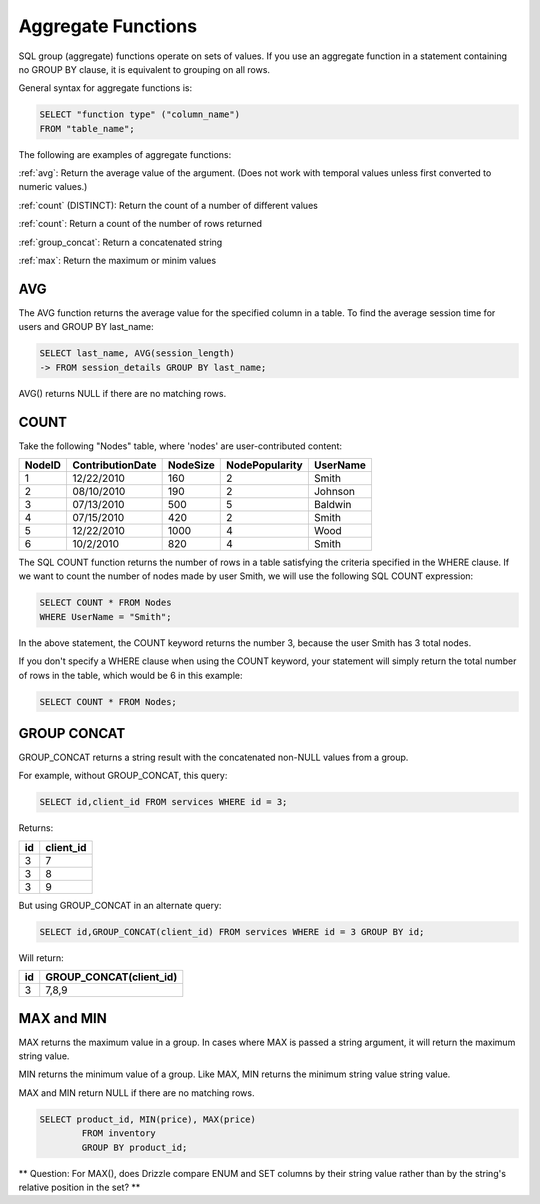 Aggregate Functions
===================

SQL group (aggregate) functions operate on sets of values. If you use an aggregate function in a statement containing no GROUP BY clause, it is equivalent to grouping on all rows.

General syntax for aggregate functions is:

.. code-block:: mysql

	SELECT "function type" ("column_name")
	FROM "table_name";

The following are examples of aggregate functions:

:ref:`avg`:  Return the average value of the argument. (Does not work with temporal values unless first converted to numeric values.)

:ref:`count`
(DISTINCT):  Return the count of a number of different values

:ref:`count`:  Return a count of the number of rows returned
	
:ref:`group_concat`:  Return a concatenated string

:ref:`max`:  Return the maximum or minim values


.. _avg:

AVG
---

The AVG function returns the average value for the specified column in a table. To find the average session time for users and GROUP BY last_name:

.. code-block:: mysql

	SELECT last_name, AVG(session_length)
    	-> FROM session_details GROUP BY last_name;

AVG() returns NULL if there are no matching rows.  


.. _count:

COUNT
-----

Take the following "Nodes" table, where 'nodes' are user-contributed content:

+--------+-------------------+------------+----------------+-------------------+
|NodeID  |ContributionDate   |NodeSize    |NodePopularity  |UserName           |
+========+===================+============+================+===================+
|1	 |12/22/2010         |160	  |2	           |Smith              |
+--------+-------------------+------------+----------------+-------------------+
|2	 |08/10/2010	     |190	  |2	           |Johnson            |
+--------+-------------------+------------+----------------+-------------------+
|3  	 |07/13/2010	     |500	  |5	           |Baldwin            |
+--------+-------------------+------------+----------------+-------------------+
|4	 |07/15/2010         |420	  |2               |Smith              |
+--------+-------------------+------------+----------------+-------------------+
|5	 |12/22/2010         |1000	  |4               |Wood               |
+--------+-------------------+------------+----------------+-------------------+
|6       |10/2/2010          |820	  |4	           |Smith              |
+--------+-------------------+------------+----------------+-------------------+

The SQL COUNT function returns the number of rows in a table satisfying the criteria specified in the WHERE clause. If we want to count the number of nodes made by user Smith, we will use the following SQL COUNT expression:

.. code-block:: mysql

	SELECT COUNT * FROM Nodes
	WHERE UserName = "Smith";

In the above statement, the COUNT keyword returns the number 3, because the user Smith has 3 total nodes.

If you don't specify a WHERE clause when using the COUNT keyword, your statement will simply return the total number of rows in the table, which would be 6 in this example:

.. code-block:: mysql

	SELECT COUNT * FROM Nodes;


.. _group_concat:

GROUP CONCAT
-------------

GROUP_CONCAT returns a string result with the concatenated non-NULL values from a group.

For example, without GROUP_CONCAT, this query:

.. code-block:: mysql

	SELECT id,client_id FROM services WHERE id = 3;

Returns:

+----+-----------+
| id | client_id |
+====+===========+
|  3 |         7 |
+----+-----------+
|  3 |         8 |
+----+-----------+
|  3 |         9 |
+----+-----------+

But using GROUP_CONCAT in an alternate query:

.. code-block:: mysql

	SELECT id,GROUP_CONCAT(client_id) FROM services WHERE id = 3 GROUP BY id;

Will return:

+----+-------------------------+
| id | GROUP_CONCAT(client_id) |
+====+=========================+
|  3 | 7,8,9                   |
+----+-------------------------+


.. _max:

MAX and MIN
------------

MAX returns the maximum value in a group. In cases where MAX is passed a string argument, it will return the maximum string value.

MIN returns the minimum value of a group. Like MAX, MIN returns the minimum string value string value. 

MAX and MIN return NULL if there are no matching rows.

.. code-block:: mysql

	SELECT product_id, MIN(price), MAX(price)
		FROM inventory
		GROUP BY product_id;

** Question: For MAX(), does Drizzle compare ENUM and SET columns by their string value rather than by the string's relative position in the set? **
